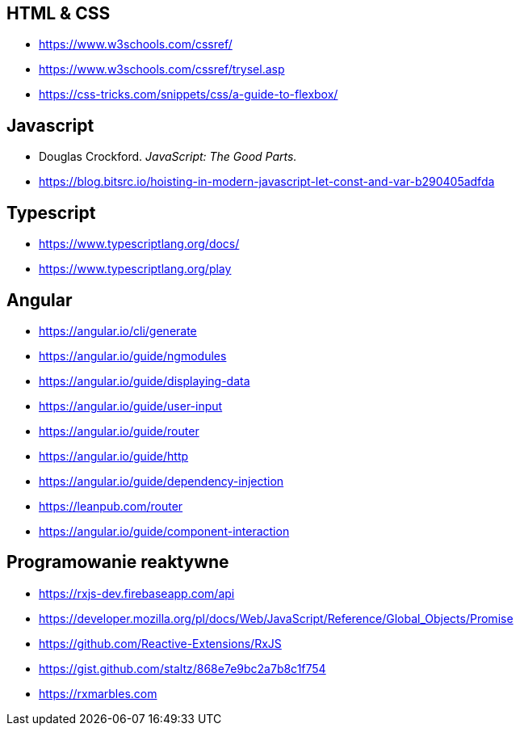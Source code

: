 == HTML & CSS
* https://www.w3schools.com/cssref/
* https://www.w3schools.com/cssref/trysel.asp
* https://css-tricks.com/snippets/css/a-guide-to-flexbox/

== Javascript
* Douglas Crockford. _JavaScript: The Good Parts._
* https://blog.bitsrc.io/hoisting-in-modern-javascript-let-const-and-var-b290405adfda

== Typescript
* https://www.typescriptlang.org/docs/
* https://www.typescriptlang.org/play

== Angular
* https://angular.io/cli/generate
* https://angular.io/guide/ngmodules
* https://angular.io/guide/displaying-data
* https://angular.io/guide/user-input
* https://angular.io/guide/router
* https://angular.io/guide/http
* https://angular.io/guide/dependency-injection
* https://leanpub.com/router
* https://angular.io/guide/component-interaction

== Programowanie reaktywne
* https://rxjs-dev.firebaseapp.com/api
* https://developer.mozilla.org/pl/docs/Web/JavaScript/Reference/Global_Objects/Promise
* https://github.com/Reactive-Extensions/RxJS
* https://gist.github.com/staltz/868e7e9bc2a7b8c1f754
* https://rxmarbles.com
